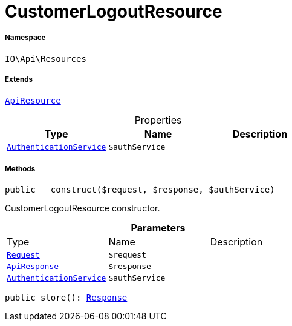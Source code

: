 :table-caption!:
:example-caption!:
:source-highlighter: prettify
:sectids!:
[[io__customerlogoutresource]]
= CustomerLogoutResource





===== Namespace

`IO\Api\Resources`

===== Extends
xref:IO/Api/ApiResource.adoc#[`ApiResource`]




.Properties
|===
|Type |Name |Description

|xref:IO/Services/AuthenticationService.adoc#[`AuthenticationService`]
a|`$authService`
|
|===


===== Methods

[source%nowrap, php, subs=+macros]
[#__construct]
----

public __construct($request, $response, $authService)

----





CustomerLogoutResource constructor.

.*Parameters*
|===
|Type |Name |Description
| xref:stable7@interface::Miscellaneous.adoc#miscellaneous_http_request[`Request`]
a|`$request`
|

|xref:IO/Api/ApiResponse.adoc#[`ApiResponse`]
a|`$response`
|

|xref:IO/Services/AuthenticationService.adoc#[`AuthenticationService`]
a|`$authService`
|
|===


[source%nowrap, php, subs=+macros]
[#store]
----

public store(): xref:stable7@interface::Miscellaneous.adoc#miscellaneous_http_response[Response]

----







